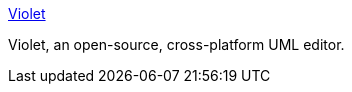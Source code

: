 :jbake-type: post
:jbake-status: published
:jbake-title: Violet
:jbake-tags: software,freeware,open-source,java,uml,programming,_mois_mars,_année_2005
:jbake-date: 2005-03-31
:jbake-depth: ../
:jbake-uri: shaarli/1112279963000.adoc
:jbake-source: https://nicolas-delsaux.hd.free.fr/Shaarli?searchterm=http%3A%2F%2Fwww.horstmann.com%2Fviolet%2F&searchtags=software+freeware+open-source+java+uml+programming+_mois_mars+_ann%C3%A9e_2005
:jbake-style: shaarli

http://www.horstmann.com/violet/[Violet]

Violet, an open-source, cross-platform UML editor.
